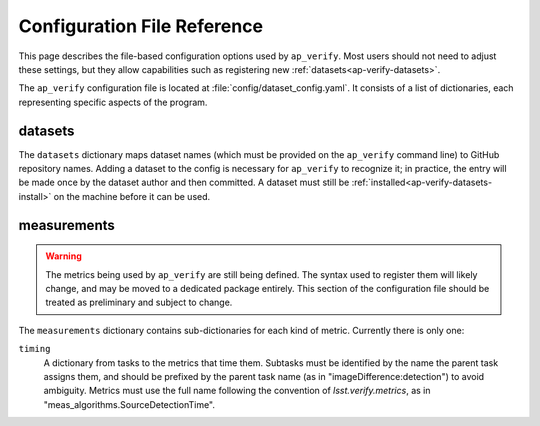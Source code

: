 .. _ap-verify-configuration:

############################
Configuration File Reference
############################

This page describes the file-based configuration options used by ``ap_verify``.
Most users should not need to adjust these settings, but they allow capabilities such as registering new :ref:`datasets<ap-verify-datasets>`.

.. TODO: more generic name? or split up file? (DM-12850)

The ``ap_verify`` configuration file is located at :file:`config/dataset_config.yaml`.
It consists of a list of dictionaries, each representing specific aspects of the program.

.. _ap-verify-configuration-dataset:

datasets
========

The ``datasets`` dictionary maps dataset names (which must be provided on the ``ap_verify`` command line) to GitHub repository names.
Adding a dataset to the config is necessary for ``ap_verify`` to recognize it; in practice, the entry will be made once by the dataset author and then committed.
A dataset must still be :ref:`installed<ap-verify-datasets-install>` on the machine before it can be used.

.. _ap-verify-configuration-measurements:

measurements
============

.. warning::

   The metrics being used by ``ap_verify`` are still being defined.
   The syntax used to register them will likely change, and may be moved to a dedicated package entirely.
   This section of the configuration file should be treated as preliminary and subject to change.

The ``measurements`` dictionary contains sub-dictionaries for each kind of metric.
Currently there is only one:

``timing``
    A dictionary from tasks to the metrics that time them.
    Subtasks must be identified by the name the parent task assigns them, and should be prefixed by the parent task name (as in "imageDifference:detection") to avoid ambiguity.
    Metrics must use the full name following the convention of `lsst.verify.metrics`, as in "meas_algorithms.SourceDetectionTime".

